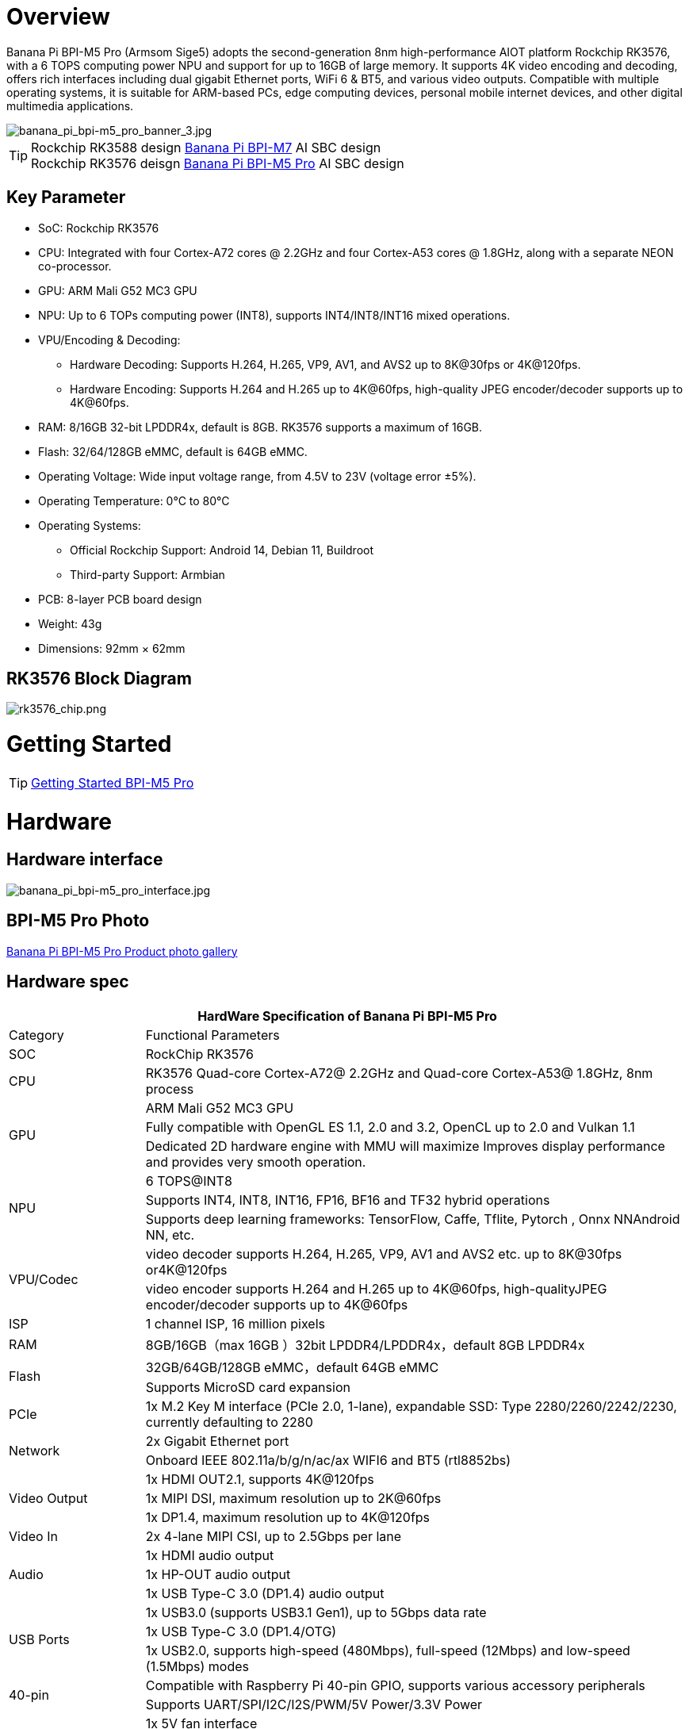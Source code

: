 = Overview

Banana Pi BPI-M5 Pro (Armsom Sige5) adopts the second-generation 8nm high-performance AIOT platform Rockchip RK3576, with a 6 TOPS computing power NPU and support for up to 16GB of large memory. It supports 4K video encoding and decoding, offers rich interfaces including dual gigabit Ethernet ports, WiFi 6 & BT5, and various video outputs. Compatible with multiple operating systems, it is suitable for ARM-based PCs, edge computing devices, personal mobile internet devices, and other digital multimedia applications.

image::/bpi-m5pro/banana_pi_bpi-m5_pro_banner_3.jpg[banana_pi_bpi-m5_pro_banner_3.jpg]

TIP: Rockchip RK3588 design link:/en/BPI-M7/BananaPi_BPI-M7[Banana Pi BPI-M7] AI SBC design +
Rockchip RK3576 deisgn link:/en/BPI-M5/BananaPi_BPI-M5_Pro[Banana Pi BPI-M5 Pro] AI SBC design 

== Key Parameter

* SoC: Rockchip RK3576
* CPU: Integrated with four Cortex-A72 cores @ 2.2GHz and four Cortex-A53 cores @ 1.8GHz, along with a separate NEON co-processor.
* GPU: ARM Mali G52 MC3 GPU
* NPU: Up to 6 TOPs computing power (INT8), supports INT4/INT8/INT16 mixed operations.
* VPU/Encoding & Decoding:
** Hardware Decoding: Supports H.264, H.265, VP9, AV1, and AVS2 up to 8K@30fps or 4K@120fps.
** Hardware Encoding: Supports H.264 and H.265 up to 4K@60fps, high-quality JPEG encoder/decoder supports up to 4K@60fps.
* RAM: 8/16GB 32-bit LPDDR4x, default is 8GB. RK3576 supports a maximum of 16GB.
* Flash: 32/64/128GB eMMC, default is 64GB eMMC.
* Operating Voltage: Wide input voltage range, from 4.5V to 23V (voltage error ±5%).
* Operating Temperature: 0°C to 80°C
* Operating Systems:
** Official Rockchip Support: Android 14, Debian 11, Buildroot
** Third-party Support: Armbian
* PCB: 8-layer PCB board design
* Weight: 43g
* Dimensions: 92mm × 62mm

== RK3576 Block Diagram

image::/bpi-m5pro/rk3576_chip.png[rk3576_chip.png]

= Getting Started

TIP: link:/en/BPI-M5/GettingStarted_BPI-M5_Pro[Getting Started BPI-M5 Pro]

= Hardware
== Hardware interface

image::/bpi-m5pro/banana_pi_bpi-m5_pro_interface.jpg[banana_pi_bpi-m5_pro_interface.jpg]

== BPI-M5 Pro Photo

link:/en/BPI-M5/Photo_BPI-M5_Pro[Banana Pi BPI-M5 Pro Product photo gallery]

== Hardware spec

[options="header",cols="1,4"]
|====
2+| HardWare Specification of Banana Pi BPI-M5 Pro
|Category |	Functional Parameters
|SOC	|RockChip RK3576
|CPU	|RK3576 Quad-core Cortex-A72@ 2.2GHz and Quad-core Cortex-A53@ 1.8GHz, 8nm process
.3+|GPU	|ARM Mali G52 MC3 GPU
|Fully compatible with OpenGL ES 1.1, 2.0 and 3.2, OpenCL up to 2.0 and Vulkan 1.1
|Dedicated 2D hardware engine with MMU will maximize Improves display performance and provides very smooth operation.
.3+|NPU	|6 TOPS@INT8
|Supports INT4, INT8, INT16, FP16, BF16 and TF32 hybrid operations
|Supports deep learning frameworks: TensorFlow, Caffe, Tflite, Pytorch , Onnx NNAndroid NN, etc.
.2+|VPU/Codec	|video decoder supports H.264, H.265, VP9, AV1 and AVS2 etc. up to 8K@30fps or4K@120fps
|video encoder supports H.264 and H.265 up to 4K@60fps, high-qualityJPEG encoder/decoder supports up to 4K@60fps
|ISP	|1 channel ISP, 16 million pixels
|RAM	|8GB/16GB（max 16GB ）32bit LPDDR4/LPDDR4x，default 8GB LPDDR4x
.2+|Flash	|32GB/64GB/128GB eMMC，default 64GB eMMC
|Supports MicroSD card expansion
|PCIe	|1x M.2 Key M interface (PCIe 2.0, 1-lane), expandable SSD: Type 2280/2260/2242/2230, currently defaulting to 2280
.2+|Network	|2x Gigabit Ethernet port
|Onboard IEEE 802.11a/b/g/n/ac/ax WIFI6 and BT5 (rtl8852bs)
.3+|Video Output	|1x HDMI OUT2.1, supports 4K@120fps
|1x MIPI DSI, maximum resolution up to 2K@60fps
|1x DP1.4, maximum resolution up to 4K@120fps
|Video In	|2x 4-lane MIPI CSI, up to 2.5Gbps per lane
.3+|Audio	|1x HDMI audio output
|1x HP-OUT audio output
|1x USB Type-C 3.0 (DP1.4) audio output
.3+|USB Ports	|1x USB3.0 (supports USB3.1 Gen1), up to 5Gbps data rate
|1x USB Type-C 3.0 (DP1.4/OTG)
|1x USB2.0, supports high-speed (480Mbps), full-speed (12Mbps) and low-speed (1.5Mbps) modes
.2+|40-pin	|Compatible with Raspberry Pi 40-pin GPIO, supports various accessory peripherals
|Supports UART/SPI/I2C/I2S/PWM/5V Power/3.3V Power
.3+|Other	|1x 5V fan interface
|1x battery connector for low power RTC chip LK8563S
|2x LEDs - green LED blinks on system start, red LED user controllable
|Power Input	|USB Type-C PD 2.0, 9V/2A, 12V/2A, 15V/2A
.3+|Buttons	|1x PWRON button for sleep/wake
|1x Reset button for reboot
|1x Maskrom button for maskrom burn-in mode
.2+|OS Support	|Official：Android 14.0，Debian12，Buildroot
|3rd Party：Armbian
|Dimensions	|92 mm x 62mm
|Operating temperature|0℃ ~ 80℃
|====

== Hardware Pin Definitions

=== 40 Pin GPIO define
[options="header",cols="1,3,1,1,3,1"]
|====
6+| 40 GPIO define of Banana Pi BPI-M5 Pro 
|GPIO number|	Function|	Pin	|Pin	|Function	|GPIO number
||+3.3V	|1|2|+5.0V	|
|111	|I2C4_SDA_M3 /UART3_CTSN_M1/UART2_RX_M2/GPIO3_B7_d/	|3|4|+5.0V|	
|112	|I2C4_SCL_M3/UART3_RTSN_M1 /UART2_TX_M2/GPIO3_C0_d	|5|6|GND|	
|100	|PWM1_CH0_M3 / SPI2_CLK_M2 / UART1_CTSN_M2 / GPIO3_A4_d	|7|8|GPIO0_D4_u /
UART0_TX_M0_PORT
/ JTAG_TCK_M1|	28
| |GND	|9|10|GPIO0_B6/UART0_RX_M0/JTAG_TMS_M1	|14
|||11|12|SAI0_SCLK_M1 / SPI0_CSN0_M0 / I2C3_SCL_M1 / GPIO0_C6_d	22|
|||13|14|GND	|
|||15|16|I2C8_SDA_M2 / UART7_RX_M0 / SAI0_LRCK_M0 / GPIO2_B7_d|	79
||+3.3V|17|18|I2C8_SCL_M2 / UART7_TX_M0 / GPIO2_B6_d	|78
|149|	SPI4_MOSI_M0 / PWM2_CH5_M1 /UART6_RX_M3 / I2C3_SDA_M3/GPIO4_C5_d	|19|20|GND|	
|150|	PWM2_CH2_M1/CAN1_TX_M1 /SPI4_MISO_M0/I2C6_SCL_M3 / GPIO4_C6_d	|21|22|SARADC_VIN4|	
|151	|PWM2_CH3_M1/CAN1_RX_M1/SPI4_CLK_M0/I2C6_SDA_M3/ GPIO4_C7_d	|23|24|PWM2_CH6_M1 / UART6_TX_M3 /SPI4_CSN0_M0/ GPIO4_C4_d|	148
||GND	|25|26||
|104	|PWM0_CH0_M3 / SPI2_MOSI_M2 / UART10_RX_M0 / GPIO3_B0_d	|27|28|GPIO2_D6_D/PWM2_CH6_M2 / UART9_RTSN_M0	|
|119	|GPIO3_C7_D / UART8_RTSN_M0	|29|30|GND	|
|128	|GPIO3_D4_D/ I2C3_SCL_M2 / SPI3_CLK_M1 / UART5_RX_M0	|31|32 ||
|95	|PWM2_CH7_M2/SPI3_CSN1_M0/UART9_CTSN_M0/SPDIF_TX0_M2/GPIO2_D7_d	|33|34|GND	|
|20	|PWM0_CH0_M0/UART10_TX_M2/PDM0_CLK0_M0/SAI0_MCLK_M1/GPIO0_C4_d|35|36|SPI0_CLK_M0/I2C3_SDA_M1/SAI0_LRCK_M1/GPIO0_C7_d	|23
|96	|I2C7_SCL_M1/SPI3_CLK_M0/ UART3_TX_M0/ GPIO3_A0_d D|37|38|SPI0_MOSI_M0/PDM0_SDI0_M0/SAI0_SDI0_M1/GPIO0_D0_d	|24
||GND|	39|40|I3C0_SDA_PU_M0/UART10_RX_M2/ DP_HPDIN_M1/ SAI0_SDO0_M1 / GPIO0_C5_d|
|====

=== MIPI CSI0

0.5mm FPC connector

[options="header",cols="1,2,2"]
|====
3+| MIPI CSI0 define of Banana Pi BPI-M5 Pro 
|Pin	|MIPI-CSI	|Description
|1,4,7,10,13,16,24,25,26,27,32,33|	GND	|Power Ground & Signal Ground
|2	|MIPI_DPHY_CSI1_RX_D3N	|MIPI RX Lane3 iuput N
|3	|MIPI_DPHY_CSI1_RX_D3P	|MIPI RX Lane3 iuput P
|5	|MIPI_DPHY_CSI1_RX_D2N	|MIPI RX Lane2 iuput N
|6	|MIPI_DPHY_CSI1_RX_D2P	|MIPI RX Lane2 iuput P
|8	|MIPI_DPHY_CSI2_RX_CLKN	|MIPI RX Clock iuput N
|9	|MIPI_DPHY_CSI2_RX_CLKP	|MIPI RX Clock iuput P
|11	|MIPI_DPHY_CSI1_RX_D1N	|MIPI RX Lane1 iuput N
|12|	MIPI_DPHY_CSI1_RX_D1P	|MIPI RX Lane1 iuput P
|14|	MIPI_DPHY_CSI1_RX_D0N	|MIPI RX Lane0 iuput N
|15	|MIPI_DPHY_CSI1_RX_D0P	|MIPI RX Lane0 iuput P
|17	|MIPI_DPHY_CSI1_RX_CLKN	|MIPI RX Clock iuput N
|18	|MIPI_DPHY_CSI1_RX_CLKP	|MIPI RX Clock iuput P
|19	|MIPI_CSI1_RX_XVS	|
|20	|MIPI_DPHY_CSI2_CAM_CLKOUT_CON|	1.8V, CLock ouput for Sensor
|21	|MIPI_CSI1_RX_XHS	|
|22	|MIPI_DPHY_CSI1_CAM_CLKOUT|	1.8V, CLock ouput for Sensor
|23	|MIPI_DPHY_CSI1_PDN_H(GPIO3_D0)|	1.8V, GPIO
|24	|I2C5_SCL_M3_MIPI_CSI1	|1.8V, I2C Clock, pulled up to 1.8V with 2.2K on sige5
|25	|I2C5_SDA_M3_MIPI_CSI1|	1.8V, I2C Clock, pulled up to 1.8V with 2.2K on sige5
|26	|MIPI_DPHY_CSI2_PDN_H|(GPIO3_C7) 1.8V, GPIO
|27	|MIPI_DPHY_CSI1/2_RST|(GPIO3_C6) 3.3V, GPIO
|28,29	|VCC_RX	|3.3V Power ouput
|30,31	|VCC_5V0	|5V Power ouput
|====

=== MIPI CSI1

0.5mm FPC connector

[options="header",cols="1,2,2"]
|====
3+| MIPI CSI1 define of Banana Pi BPI-M5 Pro 
|Pin	|MIPI-DSI|	Description
|1,4,7,10,13,16,24,25,26,27,32,33	|GND	|Power Ground & Signal Ground
|2	|MIPI_DPHY_CSI3_RX_D3N	|MIPI RX Lane3 iuput N
|3	|MIPI_DPHY_CSI3_RX_D3P	|MIPI RX Lane3 iuput P
|5	|MIPI_DPHY_CSI3_RX_D2N	|MIPI RX Lane2 iuput N
|6	|MIPI_DPHY_CSI3_RX_D2P	|MIPI RX Lane2 iuput P
|8	|MIPI_DPHY_CSI4_RX_CLKN	|MIPI RX Clock iuput N
|9	|MIPI_DPHY_CSI4_RX_CLKP	|MIPI RX Clock iuput P
|11	|MIPI_DPHY_CSI3_RX_D1N	|MIPI RX Lane1 iuput N
|12	|MIPI_DPHY_CSI3_RX_D1P	|MIPI RX Lane1 iuput P
|14	|MIPI_DPHY_CSI3_RX_D0N	|MIPI RX Lane0 iuput N
|15	|MIPI_DPHY_CSI3_RX_D0P	|MIPI RX Lane0 iuput P
|17	|MIPI_DPHY_CSI3_RX_CLKN	|MIPI RX Clock iuput N
|18	|MIPI_DPHY_CSI3_RX_CLKP	|MIPI RX Clock iuput P
|19	|MIPI_CSI3_RX_XVS| 	
|20	|MIPI_DPHY_CSI4_CAM_CLKOUT_CON	|1.8V, CLock ouput for Sensor / GPIO
|21	|MIPI_CSI3_RX_XHS	|
|22	|MIPI_DPHY_CSI3_CAM_CLKOUT|	1.8V, CLock ouput for Sensor
|23	|MIPI_DPHY_CSI3_PDN_H|	1.8V, GPIO
|24	|I2C4_SCL_M3_MIPI_CSI3|	1.8V, I2C Clock, pulled up to 1.8V with 2.2K on sige5
|25	|I2C4_SDA_M3_MIPI_CSI3|	1.8V, I2C Clock, pulled up to 1.8V with 2.2K on sige5
|26	|MIPI_DPHY_CSI4_PDN_H	|1.8V, GPIO
|27	|MIPI_DPHY_CSI3/4_RST	|3.3V, GPIO
|28,29	|VCC_RX	|3.3V Power ouput
|30,31	|VCC_5V0|	5V Power ouput
|====

=== MIPI DSI

0.5mm FPC connector

[options="header",cols="1,2,2"]
|====
3+| MIPI CSI0 define of Banana Pi BPI-M5 Pro 
|Pin	|MIPI-DSI	|Description
|1,4,7,10,13,16,27,33,34	|GND	|Power and Signal Ground
|2	|MIPI_DPHY_DSI_TX_D0N	|MIPI1 TX Lane0 ouput N
|3	|MIPI_DPHY_DSI_TX_D0P	|MIPI1 TX Lane0 ouput P
|5	|MIPI_DPHY_DSI_TX_D1N	|MIPI1 TX Lane1 ouput N
|6	|MIPI_DPHY_DSI_TX_D1P	|MIPI1 TX Lane1 ouput P
|8	|MIPI_DPHY_DSI_TX_CLKN	|MIPI1 TX Clock ouput N
|9	|MIPI_DPHY_DSI_TX_CLKP	|MIPI1 TX Clock ouput P
|11	|MIPI_DPHY_DSI_TX_D2N	|MIPI1 TX Lane2 ouput N
|12	|MIPI_DPHY_DSI_TX_D2P	|MIPI1 TX Lane2 ouput P
|14	|MIPI_DPHY_DSI_TX_D3N	|MIPI1 TX Lane3 ouput N
|15	|MIPI_DPHY_DSI_TX_D3P	|MIPI1 TX Lane3 ouput P
|17	|LCD_BL_PWM1_CH1_M0	|1.8V, GPIO/PWM
|18,19	|VCC3V3_LCD	|3.3V Power ouput
|20	|LCD_RESET	|1.8V, GPIO
|21	|/NC	|No Connection
|22	|LCD_BL_EN_H	|3.3V, GPIO
|23	|I2C0_SCL_M1_TP	|1.8V, I2C Clock, pulled up to 1.8V with 2.2K on sige5
|24	|I2C0_SDA_M1_TP	|1.8V, I2C Data, pulled up to 1.8V with 2.2K on sige5
|25	|TP_INT_L	|1.8V, GPIO
|26	|TP_RST_L	|1.8V, GPIO
|28,29	|VCC5V0_LCD	|5V Power ouput
|31,32	|VCC_1V8	|1.8V Power ouput
|====

=== Fan

0.8mm connector
[options="header",cols="1,1,1"]
|====
|Pin	|Assignment	|Description
|1	|VCC_5V0	|5V Power ouput
|2	|GND	|ground
|3	|PWM	|PWM control
|====

= Accessories

== Case design

BPI-M5 Pro same size as BPI-M7 , and interface also same. so can use BPI-M7 Case.The outer shell has two antenna holes, but the Wi-Fi/BT module of the M5 Pro has three antennas, so only one Wi-Fi and one BT socket are connected.

image::/bpi-m7/banana_pi_bpi-m7_case_7.jpg[banana_pi_bpi-m7_case_7.jpg]

== Display 10 HD

image::/bpi-m7/banana_pi_bpi-m7_touch_screen_5.jpg[banana_pi_bpi-m7_touch_screen_5.jpg]

TIP: Bananna Pi BPI-M710 1 HD screen test
https://www.youtube.com/watch?v=lR-c1Dw8qF0

link:/en/BPI-M7/display-10-hd[BPI-M5 Pro 显示屏 10 HD]

= Development

== Source code

TIP: Github source code : https://github.com/ArmSoM/armsom-build

TIP: Banana Pi BPI-M5 Pro (Sige5) kernel: https://github.com/armbian/linux-rockchip

TIP: Banana Pi BPI-M5 Pro (Sige5) uboot: https://github.com/rockchip-linux/u-boot

TIP: OpenWRT(istoreos): https://github.com/istoreos/istoreos

TIP: armbian https://github.com/armbian/build

== Resources
TIP: DXF file

Baidu cloud: https://pan.baidu.com/s/1McPfPSSQVrj96KaKJiyq4Q?pwd=8888 (pincode: 8888)

Google drive: 
https://drive.google.com/drive/folders/1Mbu8QNsT-Oih7P37O7yqyrAkVPnMWQw2?usp=sharing

TIP: SMD

Baidu cloud: https://pan.baidu.com/s/1jYBAhALDkZirL6cO0cuppg?pwd=8888 (pincode: 8888)

Google drive:
https://drive.google.com/file/d/1crR29In36er4FsP3YLkp0a0QneeX_hKS/view?usp=sharing

TIP: Schematic

Baidu cloud: https://pan.baidu.com/s/1o-ccvc7FqHkxJEobPsduMQ?pwd=8888 (pincode: 8888)

Google drive:
https://drive.google.com/file/d/1hqeByxuf2_VsyS8AitHQtuOVuAM8DBK1/view?usp=sharing

TIP: Datasheet

Baidu cloud: https://pan.baidu.com/s/1hdzKIwEn-9kHHq-ubtyaAQ?pwd=8888 (pincode: 8888)

Google drive: 
https://drive.google.com/file/d/127D_4zmk5lMSzMXqeUS9TadwJDmCEB-f/view?usp=sharing

= Image Release

== Debain 12 

Debian 12 brings thousands of new and updated software packages, supports multiple desktop environments, and processor architectures including 32-bit and 64-bit PC, ARM, MIPS, and PowerPC. However, one of the biggest changes is the upgrade of the Linux kernel from version 5.10 to 6.1 LTS.

Google drive : https://drive.google.com/drive/folders/164aAYUQe8yGcXjiZs9kjpnntF-eigywX?usp=drive_link

Baidu cloud: https://pan.baidu.com/s/1jMlQQxMsChx7wVuT5_koSQ?pwd=arms

Account/Password: armsom/armsom

== Android 14

Google drive: https://drive.google.com/drive/folders/1mzg_qaYFtXKfHLTMN5ILX9ZZBBGfT_xQ?usp=drive_link

Baidu cloud: https://pan.baidu.com/s/1nQt_MNnEWcYrWB6vT2fxbQ?pwd=arms 


= Easy to buy sample

WARNING: SINOVOIP Aliexpress shop: https://www.aliexpress.com/item/1005007285523302.html?gatewayAdapt=4itemAdapt

WARNING: Bipai Aliexpress shop:
https://www.aliexpress.com/item/1005007285749222.html

WARNING: Taobao Shop:  https://item.taobao.com/item.htm?spm=a213gs.v2success.0.0.73a84831Ipf5zx&id=811038129404&skuId=5672071098015
